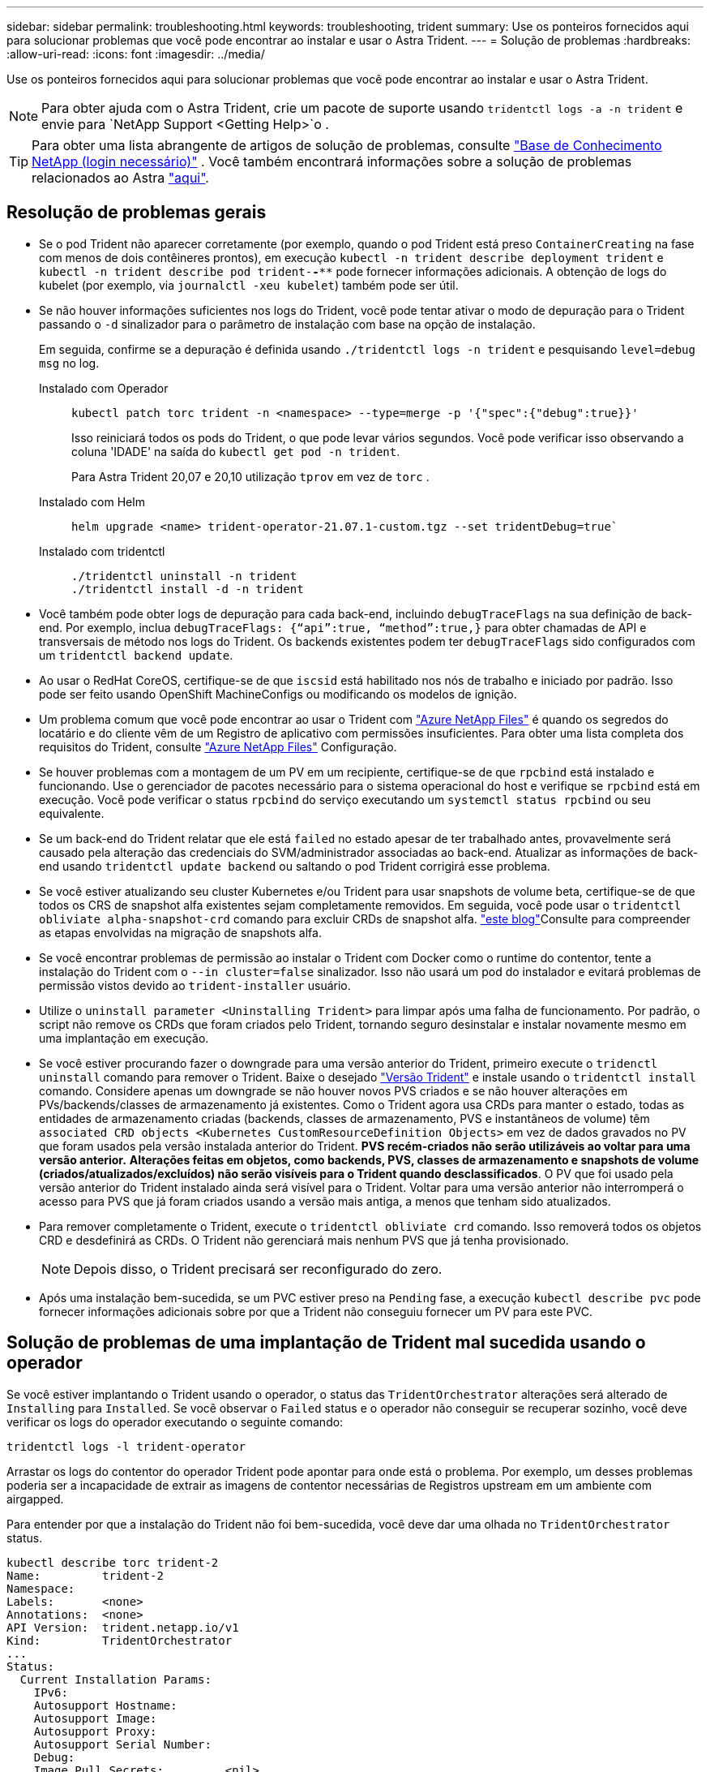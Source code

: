 ---
sidebar: sidebar 
permalink: troubleshooting.html 
keywords: troubleshooting, trident 
summary: Use os ponteiros fornecidos aqui para solucionar problemas que você pode encontrar ao instalar e usar o Astra Trident. 
---
= Solução de problemas
:hardbreaks:
:allow-uri-read: 
:icons: font
:imagesdir: ../media/


[role="lead"]
Use os ponteiros fornecidos aqui para solucionar problemas que você pode encontrar ao instalar e usar o Astra Trident.


NOTE: Para obter ajuda com o Astra Trident, crie um pacote de suporte usando `tridentctl logs -a -n trident` e envie para `NetApp Support <Getting Help>`o .


TIP: Para obter uma lista abrangente de artigos de solução de problemas, consulte https://kb.netapp.com/Advice_and_Troubleshooting/Cloud_Services/Trident_Kubernetes["Base de Conhecimento NetApp (login necessário)"^] . Você também encontrará informações sobre a solução de problemas relacionados ao Astra https://kb.netapp.com/Advice_and_Troubleshooting/Cloud_Services/Astra["aqui"^].



== Resolução de problemas gerais

* Se o pod Trident não aparecer corretamente (por exemplo, quando o pod Trident está preso `ContainerCreating` na fase com menos de dois contêineres prontos), em execução `kubectl -n trident describe deployment trident` e `kubectl -n trident describe pod trident-********-****` pode fornecer informações adicionais. A obtenção de logs do kubelet (por exemplo, via `journalctl -xeu kubelet`) também pode ser útil.
* Se não houver informações suficientes nos logs do Trident, você pode tentar ativar o modo de depuração para o Trident passando o `-d` sinalizador para o parâmetro de instalação com base na opção de instalação.
+
Em seguida, confirme se a depuração é definida usando `./tridentctl logs -n trident` e pesquisando `level=debug msg` no log.

+
Instalado com Operador::
+
--
[listing]
----
kubectl patch torc trident -n <namespace> --type=merge -p '{"spec":{"debug":true}}'
----
Isso reiniciará todos os pods do Trident, o que pode levar vários segundos. Você pode verificar isso observando a coluna 'IDADE' na saída do `kubectl get pod -n trident`.

Para Astra Trident 20,07 e 20,10 utilização `tprov` em vez de `torc` .

--
Instalado com Helm::
+
--
[listing]
----
helm upgrade <name> trident-operator-21.07.1-custom.tgz --set tridentDebug=true`
----
--
Instalado com tridentctl::
+
--
[listing]
----
./tridentctl uninstall -n trident
./tridentctl install -d -n trident
----
--


* Você também pode obter logs de depuração para cada back-end, incluindo `debugTraceFlags` na sua definição de back-end. Por exemplo, inclua `debugTraceFlags: {“api”:true, “method”:true,}` para obter chamadas de API e transversais de método nos logs do Trident. Os backends existentes podem ter `debugTraceFlags` sido configurados com um `tridentctl backend update`.
* Ao usar o RedHat CoreOS, certifique-se de que `iscsid` está habilitado nos nós de trabalho e iniciado por padrão. Isso pode ser feito usando OpenShift MachineConfigs ou modificando os modelos de ignição.
* Um problema comum que você pode encontrar ao usar o Trident com https://azure.microsoft.com/en-us/services/netapp/["Azure NetApp Files"^] é quando os segredos do locatário e do cliente vêm de um Registro de aplicativo com permissões insuficientes. Para obter uma lista completa dos requisitos do Trident, consulte link:https://docs.netapp.com/us-en/trident/trident-use/anf.html["Azure NetApp Files"] Configuração.
* Se houver problemas com a montagem de um PV em um recipiente, certifique-se de que `rpcbind` está instalado e funcionando. Use o gerenciador de pacotes necessário para o sistema operacional do host e verifique se `rpcbind` está em execução. Você pode verificar o status `rpcbind` do serviço executando um `systemctl status rpcbind` ou seu equivalente.
* Se um back-end do Trident relatar que ele está `failed` no estado apesar de ter trabalhado antes, provavelmente será causado pela alteração das credenciais do SVM/administrador associadas ao back-end. Atualizar as informações de back-end usando `tridentctl update backend` ou saltando o pod Trident corrigirá esse problema.
* Se você estiver atualizando seu cluster Kubernetes e/ou Trident para usar snapshots de volume beta, certifique-se de que todos os CRS de snapshot alfa existentes sejam completamente removidos. Em seguida, você pode usar o `tridentctl obliviate alpha-snapshot-crd` comando para excluir CRDs de snapshot alfa.  https://netapp.io/2020/01/30/alpha-to-beta-snapshots/["este blog"]Consulte para compreender as etapas envolvidas na migração de snapshots alfa.
* Se você encontrar problemas de permissão ao instalar o Trident com Docker como o runtime do contentor, tente a instalação do Trident com o `--in cluster=false` sinalizador. Isso não usará um pod do instalador e evitará problemas de permissão vistos devido ao `trident-installer` usuário.
* Utilize o `uninstall parameter <Uninstalling Trident>` para limpar após uma falha de funcionamento. Por padrão, o script não remove os CRDs que foram criados pelo Trident, tornando seguro desinstalar e instalar novamente mesmo em uma implantação em execução.
* Se você estiver procurando fazer o downgrade para uma versão anterior do Trident, primeiro execute o `tridenctl uninstall` comando para remover o Trident. Baixe o desejado https://github.com/NetApp/trident/releases["Versão Trident"] e instale usando o `tridentctl install` comando. Considere apenas um downgrade se não houver novos PVS criados e se não houver alterações em PVs/backends/classes de armazenamento já existentes. Como o Trident agora usa CRDs para manter o estado, todas as entidades de armazenamento criadas (backends, classes de armazenamento, PVS e instantâneos de volume) têm `associated CRD objects <Kubernetes CustomResourceDefinition Objects>` em vez de dados gravados no PV que foram usados pela versão instalada anterior do Trident. *PVS recém-criados não serão utilizáveis ao voltar para uma versão anterior.* *Alterações feitas em objetos, como backends, PVS, classes de armazenamento e snapshots de volume (criados/atualizados/excluídos) não serão visíveis para o Trident quando desclassificados*. O PV que foi usado pela versão anterior do Trident instalado ainda será visível para o Trident. Voltar para uma versão anterior não interromperá o acesso para PVS que já foram criados usando a versão mais antiga, a menos que tenham sido atualizados.
* Para remover completamente o Trident, execute o `tridentctl obliviate crd` comando. Isso removerá todos os objetos CRD e desdefinirá as CRDs. O Trident não gerenciará mais nenhum PVS que já tenha provisionado.
+

NOTE: Depois disso, o Trident precisará ser reconfigurado do zero.

* Após uma instalação bem-sucedida, se um PVC estiver preso na `Pending` fase, a execução `kubectl describe pvc` pode fornecer informações adicionais sobre por que a Trident não conseguiu fornecer um PV para este PVC.




== Solução de problemas de uma implantação de Trident mal sucedida usando o operador

Se você estiver implantando o Trident usando o operador, o status das `TridentOrchestrator` alterações será alterado de `Installing` para `Installed`. Se você observar o `Failed` status e o operador não conseguir se recuperar sozinho, você deve verificar os logs do operador executando o seguinte comando:

[listing]
----
tridentctl logs -l trident-operator
----
Arrastar os logs do contentor do operador Trident pode apontar para onde está o problema. Por exemplo, um desses problemas poderia ser a incapacidade de extrair as imagens de contentor necessárias de Registros upstream em um ambiente com airgapped.

Para entender por que a instalação do Trident não foi bem-sucedida, você deve dar uma olhada no `TridentOrchestrator` status.

[listing]
----
kubectl describe torc trident-2
Name:         trident-2
Namespace:
Labels:       <none>
Annotations:  <none>
API Version:  trident.netapp.io/v1
Kind:         TridentOrchestrator
...
Status:
  Current Installation Params:
    IPv6:
    Autosupport Hostname:
    Autosupport Image:
    Autosupport Proxy:
    Autosupport Serial Number:
    Debug:
    Image Pull Secrets:         <nil>
    Image Registry:
    k8sTimeout:
    Kubelet Dir:
    Log Format:
    Silence Autosupport:
    Trident Image:
  Message:                      Trident is bound to another CR 'trident'
  Namespace:                    trident-2
  Status:                       Error
  Version:
Events:
  Type     Reason  Age                From                        Message
  ----     ------  ----               ----                        -------
  Warning  Error   16s (x2 over 16s)  trident-operator.netapp.io  Trident is bound to another CR 'trident'
----
Este erro indica que já existe um `TridentOrchestrator` que foi usado para instalar o Trident. Como cada cluster do Kubernetes pode ter apenas uma instância do Trident, o operador garante que, a qualquer momento, só exista uma ativa `TridentOrchestrator` que possa criar.

Além disso, observar o status dos pods do Trident geralmente pode indicar se algo não está certo.

[listing]
----
kubectl get pods -n trident

NAME                                READY   STATUS             RESTARTS   AGE
trident-csi-4p5kq                   1/2     ImagePullBackOff   0          5m18s
trident-csi-6f45bfd8b6-vfrkw        4/5     ImagePullBackOff   0          5m19s
trident-csi-9q5xc                   1/2     ImagePullBackOff   0          5m18s
trident-csi-9v95z                   1/2     ImagePullBackOff   0          5m18s
trident-operator-766f7b8658-ldzsv   1/1     Running            0          8m17s
----
Você pode ver claramente que os pods não são capazes de inicializar completamente porque uma ou mais imagens de contentor não foram obtidas.

Para resolver o problema, você deve editar o `TridentOrchestrator` CR. Alternativamente, você pode excluir `TridentOrchestrator` e criar um novo com a definição modificada e precisa.



== Solução de problemas de uma implantação do Trident mal sucedida usando `tridentctl`

Para ajudar a descobrir o que deu errado, você pode executar o instalador novamente usando o ``-d`` argumento, que irá ativar o modo de depuração e ajudá-lo a entender qual é o problema:

[listing]
----
./tridentctl install -n trident -d
----
Depois de resolver o problema, você pode limpar a instalação da seguinte forma e, em seguida, executar o `tridentctl install` comando novamente:

[listing]
----
./tridentctl uninstall -n trident
INFO Deleted Trident deployment.
INFO Deleted cluster role binding.
INFO Deleted cluster role.
INFO Deleted service account.
INFO Removed Trident user from security context constraint.
INFO Trident uninstallation succeeded.
----